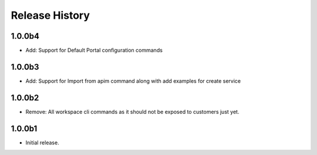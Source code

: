 .. :changelog:

Release History
===============

1.0.0b4
+++++
* Add: Support for Default Portal configuration commands

1.0.0b3
+++++
* Add: Support for Import from apim command along with add examples for create service

1.0.0b2
++++++
* Remove: All workspace cli commands as it should not be exposed to customers just yet.

1.0.0b1
++++++
* Initial release.